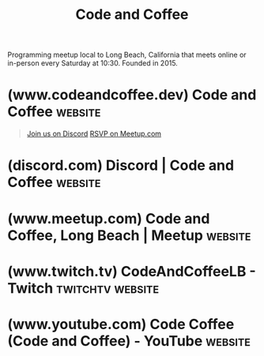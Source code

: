 :PROPERTIES:
:ID:       c2a1e83d-86c0-46bd-bd71-7b604420d3d0
:END:
#+title: Code and Coffee
#+filetags: :social:computer_science:software_development:programming:organization:events:

Programming meetup local to Long Beach, California that meets online or in-person every Saturday at 10:30.  Founded in 2015.
* (www.codeandcoffee.dev) Code and Coffee                           :website:
:PROPERTIES:
:ID:       b5d9b0a6-b3b6-4bbb-8d1e-69a7d3557970
:ROAM_REFS: https://www.codeandcoffee.dev/
:END:

#+begin_quote
  [[https://discord.gg/9QAKkCmmWC][Join us on Discord]] [[https://www.meetup.com/code-and-coffee-long-beach/][RSVP on Meetup.com]]

  ** About Us

  We're a community bringing programmers in a casual environment to share, collaborate, and hack together.

  Weekly online meetings Saturdays 10:30am PST on [[https://discord.gg/9QAKkCmmWC][Discord]].

  In-person meetups at least once a month around Long Beach, see [[https://www.meetup.com/code-and-coffee-long-beach/][Meetup.com]] for details.
#+end_quote
* (discord.com) Discord | Code and Coffee                           :website:
:PROPERTIES:
:ID:       d2412b09-9507-42f7-a674-512b4c18b680
:ROAM_REFS: https://discord.com/channels/801944868448108565/1011497292580270090 https://discord.com/invite/9QAKkCmmWC https://discord.com/channels/801944868448108565
:END:
* (www.meetup.com) Code and Coffee, Long Beach | Meetup             :website:
:PROPERTIES:
:ID:       c052802c-f49c-434c-9d0f-e7dd3149132a
:ROAM_REFS: https://www.meetup.com/code-and-coffee-long-beach/
:END:

#+begin_quote
  ** What we're about

  A twice monthly event bringing together programmers of all ages, skills and experiences in a casual environment to share, collaborate, and hack together.
#+end_quote
* (www.twitch.tv) CodeAndCoffeeLB - Twitch                 :twitchtv:website:
:PROPERTIES:
:ID:       6735a31a-80b1-41ff-bddd-9d2dc6e50f14
:ROAM_REFS: https://www.twitch.tv/codeandcoffeelb
:END:
* (www.youtube.com) Code Coffee (Code and Coffee) - YouTube         :website:
:PROPERTIES:
:ID:       35ce0229-5235-486f-9384-674649c9c180
:ROAM_REFS: https://www.youtube.com/channel/UCId43JIajFR6ytDzg0XXv7A https://www.youtube.com/@codecoffee864
:END:
